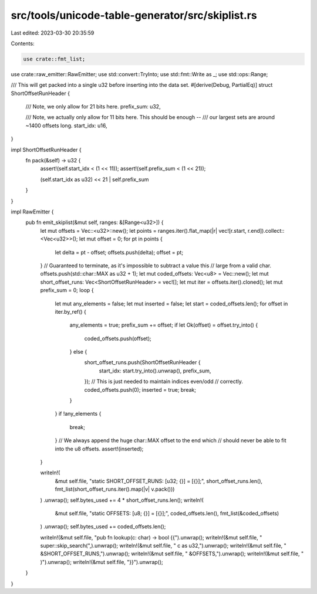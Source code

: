 src/tools/unicode-table-generator/src/skiplist.rs
=================================================

Last edited: 2023-03-30 20:35:59

Contents:

.. code-block:: rs

    use crate::fmt_list;
use crate::raw_emitter::RawEmitter;
use std::convert::TryInto;
use std::fmt::Write as _;
use std::ops::Range;

/// This will get packed into a single u32 before inserting into the data set.
#[derive(Debug, PartialEq)]
struct ShortOffsetRunHeader {
    /// Note, we only allow for 21 bits here.
    prefix_sum: u32,

    /// Note, we actually only allow for 11 bits here. This should be enough --
    /// our largest sets are around ~1400 offsets long.
    start_idx: u16,
}

impl ShortOffsetRunHeader {
    fn pack(&self) -> u32 {
        assert!(self.start_idx < (1 << 11));
        assert!(self.prefix_sum < (1 << 21));

        (self.start_idx as u32) << 21 | self.prefix_sum
    }
}

impl RawEmitter {
    pub fn emit_skiplist(&mut self, ranges: &[Range<u32>]) {
        let mut offsets = Vec::<u32>::new();
        let points = ranges.iter().flat_map(|r| vec![r.start, r.end]).collect::<Vec<u32>>();
        let mut offset = 0;
        for pt in points {
            let delta = pt - offset;
            offsets.push(delta);
            offset = pt;
        }
        // Guaranteed to terminate, as it's impossible to subtract a value this
        // large from a valid char.
        offsets.push(std::char::MAX as u32 + 1);
        let mut coded_offsets: Vec<u8> = Vec::new();
        let mut short_offset_runs: Vec<ShortOffsetRunHeader> = vec![];
        let mut iter = offsets.iter().cloned();
        let mut prefix_sum = 0;
        loop {
            let mut any_elements = false;
            let mut inserted = false;
            let start = coded_offsets.len();
            for offset in iter.by_ref() {
                any_elements = true;
                prefix_sum += offset;
                if let Ok(offset) = offset.try_into() {
                    coded_offsets.push(offset);
                } else {
                    short_offset_runs.push(ShortOffsetRunHeader {
                        start_idx: start.try_into().unwrap(),
                        prefix_sum,
                    });
                    // This is just needed to maintain indices even/odd
                    // correctly.
                    coded_offsets.push(0);
                    inserted = true;
                    break;
                }
            }
            if !any_elements {
                break;
            }
            // We always append the huge char::MAX offset to the end which
            // should never be able to fit into the u8 offsets.
            assert!(inserted);
        }

        writeln!(
            &mut self.file,
            "static SHORT_OFFSET_RUNS: [u32; {}] = [{}];",
            short_offset_runs.len(),
            fmt_list(short_offset_runs.iter().map(|v| v.pack()))
        )
        .unwrap();
        self.bytes_used += 4 * short_offset_runs.len();
        writeln!(
            &mut self.file,
            "static OFFSETS: [u8; {}] = [{}];",
            coded_offsets.len(),
            fmt_list(&coded_offsets)
        )
        .unwrap();
        self.bytes_used += coded_offsets.len();

        writeln!(&mut self.file, "pub fn lookup(c: char) -> bool {{").unwrap();
        writeln!(&mut self.file, "    super::skip_search(",).unwrap();
        writeln!(&mut self.file, "        c as u32,").unwrap();
        writeln!(&mut self.file, "        &SHORT_OFFSET_RUNS,").unwrap();
        writeln!(&mut self.file, "        &OFFSETS,").unwrap();
        writeln!(&mut self.file, "    )").unwrap();
        writeln!(&mut self.file, "}}").unwrap();
    }
}


